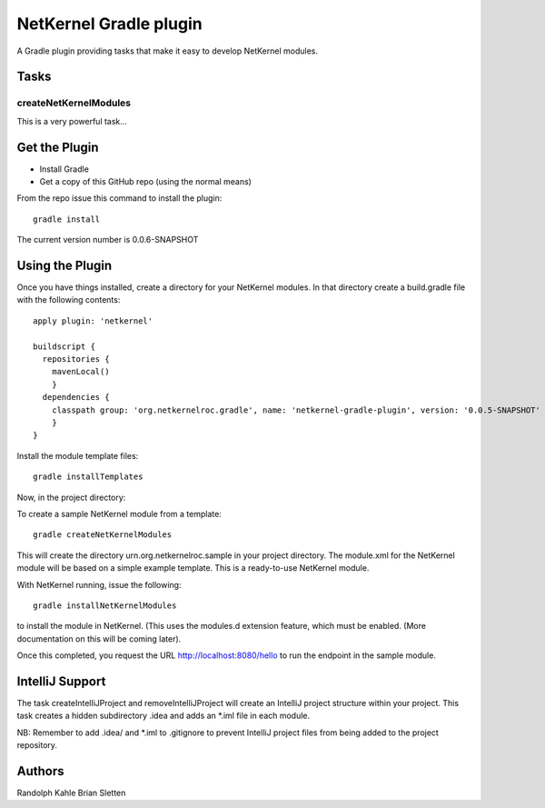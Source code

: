 NetKernel Gradle plugin
=======================

A Gradle plugin providing tasks that make it easy to develop NetKernel modules.

Tasks
-----

createNetKernelModules
~~~~~~~~~~~~~~~~~~~~~~

This is a very powerful task...


Get the Plugin
--------------

- Install Gradle
- Get a copy of this GitHub repo (using the normal means)

From the repo issue this command to install the plugin::

  gradle install

The current version number is 0.0.6-SNAPSHOT

Using the Plugin
----------------

Once you have things installed, create a directory for your NetKernel modules. In that directory
create a build.gradle file with the following contents::


  apply plugin: 'netkernel'

  buildscript {
    repositories {
      mavenLocal()
      }
    dependencies {
      classpath group: 'org.netkernelroc.gradle', name: 'netkernel-gradle-plugin', version: '0.0.5-SNAPSHOT'
      }
  }



Install the module template files::

  gradle installTemplates


Now, in the project directory:

To create a sample NetKernel module from a template::

  gradle createNetKernelModules

This will create the directory urn.org.netkernelroc.sample in your project directory. The module.xml for the
NetKernel module will be based on a simple example template. This is a ready-to-use
NetKernel module.

With NetKernel running, issue the following::

  gradle installNetKernelModules

to install the module in NetKernel. (This uses the modules.d extension feature, which must be enabled.
(More documentation on this will be coming later).

Once this completed, you request the URL http://localhost:8080/hello to run the endpoint in the sample module.

IntelliJ Support
----------------

The task createIntelliJProject and removeIntelliJProject will create an IntelliJ project structure within your project.
This task creates a hidden subdirectory .idea and adds an *.iml file in each module.


NB: Remember to add .idea/ and *.iml to .gitignore to prevent IntelliJ project files from being added to
the project repository.

Authors
-------
Randolph Kahle
Brian Sletten
